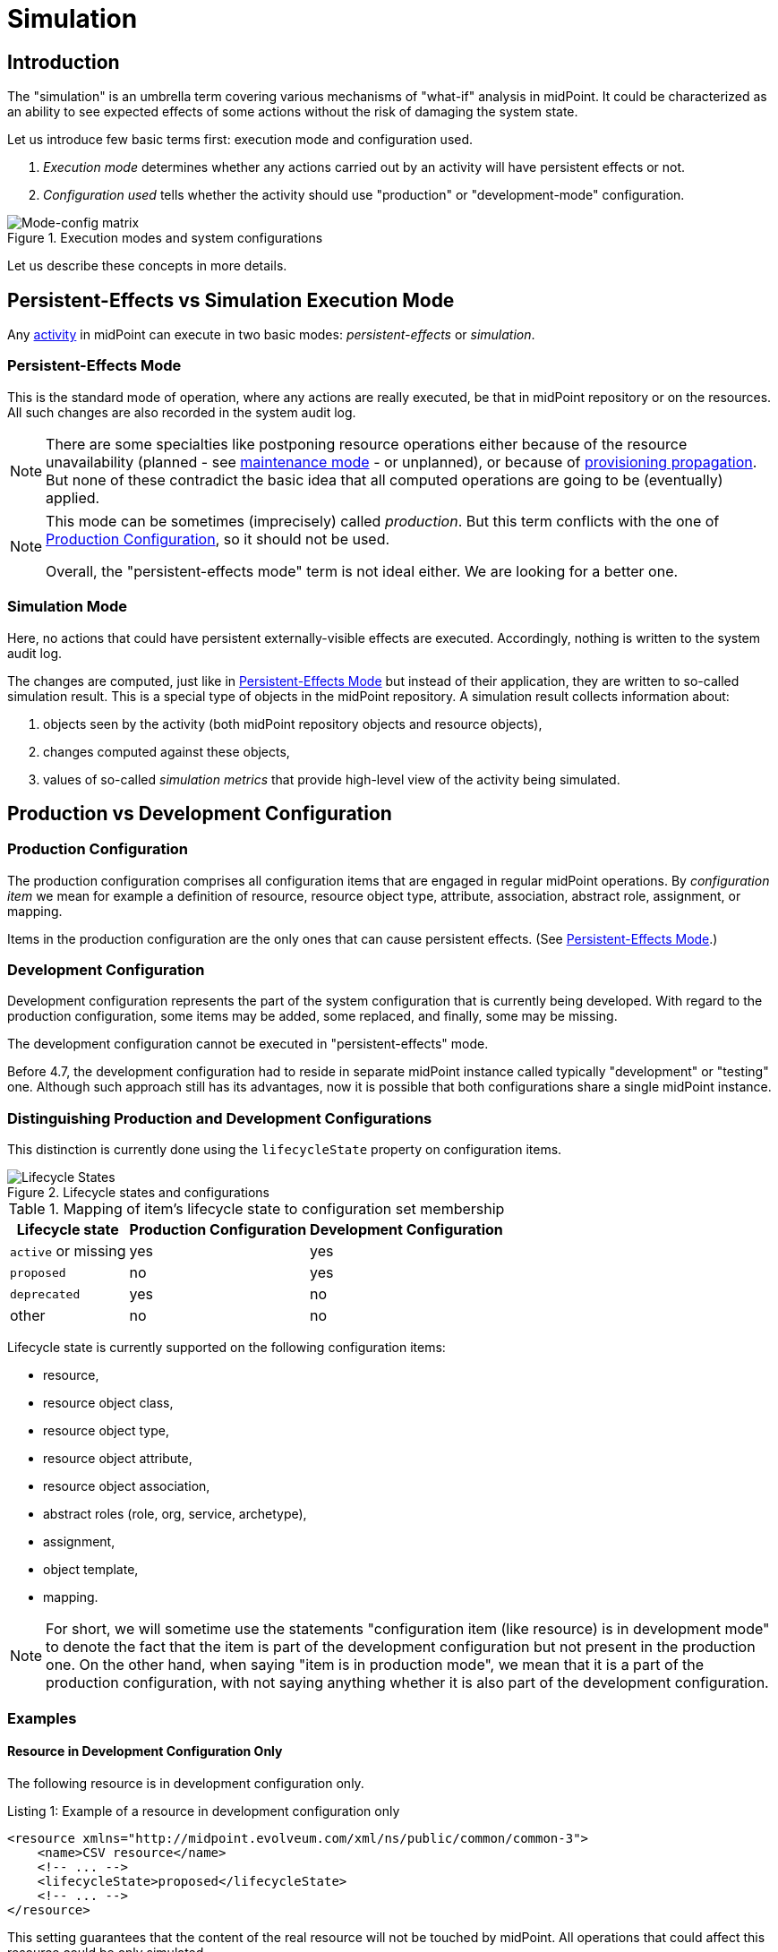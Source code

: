 = Simulation
:page-toc: top
:page-since: "4.7"
:page-midpoint-feature: true
:page-alias: { "parent" : "/midpoint/features/current/" }
:page-upkeep-status: green

== Introduction

The "simulation" is an umbrella term covering various mechanisms of "what-if" analysis in midPoint.
It could be characterized as an ability to see expected effects of some actions without the risk of damaging the system state.

Let us introduce few basic terms first: execution mode and configuration used.

. _Execution mode_ determines whether any actions carried out by an activity will have persistent effects or not.
. _Configuration used_ tells whether the activity should use "production" or "development-mode" configuration.

.Execution modes and system configurations
image::mode-config-matrix.drawio.png[Mode-config matrix]

Let us describe these concepts in more details.

== Persistent-Effects vs Simulation Execution Mode

Any xref:/midpoint/reference/tasks/activities/[activity] in midPoint can execute in two basic modes: _persistent-effects_ or _simulation_.

=== Persistent-Effects Mode

This is the standard mode of operation, where any actions are really executed, be that in midPoint repository or on the resources.
All such changes are also recorded in the system audit log.

[NOTE]
====
There are some specialties like postponing resource operations either because of the resource unavailability (planned - see xref:/midpoint/reference/resources/maintenance-state/[maintenance mode] - or unplanned), or because of xref:/midpoint/reference/resources/propagation/[provisioning propagation].
But none of these contradict the basic idea that all computed operations are going to be (eventually) applied.
====

[NOTE]
====
This mode can be sometimes (imprecisely) called _production_.
But this term conflicts with the one of <<Production Configuration>>, so it should not be used.

Overall, the "persistent-effects mode" term is not ideal either.
We are looking for a better one.
====

=== Simulation Mode

Here, no actions that could have persistent externally-visible effects are executed.
Accordingly, nothing is written to the system audit log.

The changes are computed, just like in <<Persistent-Effects Mode>> but instead of their application, they are written to so-called simulation result.
This is a special type of objects in the midPoint repository.
A simulation result collects information about:

. objects seen by the activity (both midPoint repository objects and resource objects),
. changes computed against these objects,
. values of so-called _simulation metrics_ that provide high-level view of the activity being simulated.

== Production vs Development Configuration

=== Production Configuration

The production configuration comprises all configuration items that are engaged in regular midPoint operations.
By _configuration item_ we mean for example a definition of resource, resource object type, attribute, association, abstract role, assignment, or mapping.

Items in the production configuration are the only ones that can cause persistent effects.
(See <<Persistent-Effects Mode>>.)

=== Development Configuration

Development configuration represents the part of the system configuration that is currently being developed.
With regard to the production configuration, some items may be added, some replaced, and finally, some may be missing.

The development configuration cannot be executed in "persistent-effects" mode.

Before 4.7, the development configuration had to reside in separate midPoint instance called typically "development" or "testing" one.
Although such approach still has its advantages, now it is possible that both configurations share a single midPoint instance.

=== Distinguishing Production and Development Configurations

This distinction is currently done using the `lifecycleState` property on configuration items.

.Lifecycle states and configurations
image::lifecycle-states.drawio.png[Lifecycle States]

.Mapping of item's lifecycle state to configuration set membership
[%autowidth]
[%header]
|===
| Lifecycle state | Production Configuration | Development Configuration
| `active` or missing | yes | yes
| `proposed` | no | yes
| `deprecated` | yes | no
| other | no | no
|===

Lifecycle state is currently supported on the following configuration items:

- resource,
- resource object class,
- resource object type,
- resource object attribute,
- resource object association,
- abstract roles (role, org, service, archetype),
- assignment,
- object template,
- mapping.

NOTE: For short, we will sometime use the statements "configuration item (like resource) is in development mode" to denote the fact that the item is part of the development configuration but not present in the production one.
On the other hand, when saying "item is in production mode", we mean that it is a part of the production configuration, with not saying anything whether it is also part of the development configuration.

=== Examples

==== Resource in Development Configuration Only

The following resource is in development configuration only.

.Listing 1: Example of a resource in development configuration only
[source,xml]
----
<resource xmlns="http://midpoint.evolveum.com/xml/ns/public/common/common-3">
    <name>CSV resource</name>
    <!-- ... -->
    <lifecycleState>proposed</lifecycleState>
    <!-- ... -->
</resource>
----

This setting guarantees that the content of the real resource will not be touched by midPoint.
All operations that could affect this resource could be only simulated.

==== Replacing a Mapping in an Object Template

The following setup can be used to preview a migration from old to new organizational unit by switching mappings in an object template.

.Listing 2: Example of switching mappings in an object template
[source,xml]
----
<objectTemplate xmlns="http://midpoint.evolveum.com/xml/ns/public/common/common-3">
    <name>person-template</name>
    <mapping> <!--1-->
        <strength>strong</strength>
        <expression>
            <value>ACME</value>
        </expression>
        <target>
            <path>organization</path>
        </target>
    </mapping>
    <mapping>
        <lifecycleState>deprecated</lifecycleState> <!--2-->
        <strength>strong</strength>
        <expression>
            <value>old-unit</value>
        </expression>
        <target>
            <path>organizationalUnit</path>
        </target>
    </mapping>
    <mapping>
        <lifecycleState>proposed</lifecycleState> <!--3-->
        <strength>strong</strength>
        <expression>
            <value>new-unit</value>
        </expression>
        <target>
            <path>organizationalUnit</path>
        </target>
    </mapping>
</objectTemplate>
----
<1> No explicit lifecycle state means "active".
Hence, this mapping is part of both production and development configurations.
<2> The `deprecated` state means that this mapping belongs only to the production configuration.
<3> The `proposed` state means that this mapping belongs only to the development configuration.

The third mapping serves as a replacement of the second one in the development configuration.
Hence, when you run a persistent-effect activity (or a simulation one using production configuration), users are assigned to `old-unit`.
But when running a simulation using development configuration, the users are assigned to `new-unit` instead.

== Typical Simulation Scenarios

This section presents a couple of typical simulation-related scenarios.

NOTE: Please see the xref:/midpoint/reference/simulation/tutorial/[tutorial] where these scenarios are shown in more details.

=== Introduction of a New Resource Configuration

When connecting new source or target system to midPoint, we must create its resource definition.
However, the first version of the definition is rarely completely correct and usually there is a need to fine-tune it.
MidPoint supports this by allowing us to evolve the definition safely, in development mode, so that potential mistakes will not cause any harm in production data in midPoint nor on resources.

Processes directly supported in this area:

- classification of resource objects (e.g. accounts) into object types, like `account/default` or `account/person`;
- correlation of resource objects to so-called focus objects, like users, roles, and so on;
- mapping of data between resource objects and focus objects.

=== Evolution of a Resource Configuration

Eventually, the first version of resource configuration is completed and put into production use.
Sooner or later, requirements for its evolution emerge.
The simulations feature supports such evolution by allowing adding pieces of the configuration (like new object types, attributes, association, or mappings) first in the development mode, and only after being developed and tested enough, switching them into production.
Also, other items can be replaced, by marking them as deprecated and adding analogous proposed items.
Yet other items can be deprecated without replacement, effectively planning for their removal.

== Specific Functionality
// TODO better name

=== Resource Wizard

. #TODO# resources and other configuration items are in "proposed" state by default
. #TODO# switching between "proposed", "active", and "deprecated" states
. #TODO# previewing content of a resource in simulation mode, so that re-classification occurs instantly

#TODO implement + document#

=== Running the Simulation on Foreground

#TODO @Vilo?#

=== Running the Simulation on Background

The simulations are typically executed in background tasks that host individual xref:/midpoint/reference/tasks/activities/[activities].
There are three aspects that can be defined:

==== Execution Mode

An activity can be run in one of three basic modes:

1. *Full execution.*
All computed changes are applied, everything has persistent effects.
This is <<Persistent-Effects Mode>> described in the introduction.

2. *Simulation (or preview).*
Changes to the data (user properties, account attributes, and so on) are only simulated, nothing is really changed in midPoint nor on resources.
This is <<Simulation Mode>> described in the introduction.footnote:[Simulation and preview are used as synonyms.]

3. *Shadow management simulation (or preview).*
This is a special low-level simulation of shadow-management-related changes that are normally applied automatically.
Those changes are related to shadow _classification_ i.e. determining its kind and intent, and shadow _correlation_ i.e. determining its owner.
In modes 1 and 2 such changes are applied automatically, because they have no visible effects on the identity data.
However, we may preview even those changes, to make development of classification and correlation configuration easier.
This is an xref:/midpoint/versioning/experimental/[experimental functionality].
Please see the xref:/midpoint/reference/simulation/tutorial/[tutorial] for an example.

This configuration is driven by `execution/mode` parameter in the activity definition.

For more information, please see xref:/midpoint/reference/tasks/activities/execution-mode.adoc[activity execution mode specification].

==== Configuration Used

An activity can execute against <<Production Configuration>> or <<Development Configuration>>.
(The latter cannot be used in <<Persistent-Effects Mode>>.)

This configuration is driven by `execution/configurationToUse` parameter in the activity definition.

For more information, please see xref:/midpoint/reference/tasks/activities/execution-mode.adoc[activity execution mode specification].

==== Simulation Result

We can run the simulation with or without creating the simulation result.
Furthermore, there are various options connected with the result itself, for example, what metrics and event marks should we include in the result.

This configuration is driven by `reporting/simulationResult` parameter in the activity definition.

For more information, please see <<Configuring Simulation Results>> and xref:/midpoint/reference/tasks/activities/reporting/simulation-result.adoc[activity simulation result definition].

==== An Example

.Listing 3. An import task executing in simulation mode, over development configuration, and with creation of a simulation result
[source,xml]
----
<task xmlns="http://midpoint.evolveum.com/xml/ns/public/common/common-3"
      xmlns:ri="http://midpoint.evolveum.com/xml/ns/public/resource/instance-3"
      oid="8b169df3-3124-4e36-871f-83bb52acfd7b">
    <name>Simulated import from HR</name>
    <executionState>runnable</executionState>
    <activity>
        <work>
            <import>
                <resourceObjects>
                    <resourceRef oid="236dd5ca-47df-403c-82e1-9ce2f36be000"/>
                    <objectclass>ri:AccountObjectClass</objectclass>
                </resourceObjects>
            </import>
        </work>
        <execution>
            <mode>preview</mode> <!--1-->
            <configurationToUse>
                <set>development</set> <!--2-->
            </configurationToUse>
        </execution>
        <reporting>
            <simulationResult/> <!--3-->
        </reporting>
    </activity>
</task>
----
<1> The value of `preview` means we do not want to execute the actions in this task.
<2> `development` means we want to use the development configuration in this task.
<3> The presence of `simulationResult` means we want to create the simulation result object.

=== Displaying and Managing the Simulation Results

#TODO @Vilo?#

=== Configuring Simulation Results

Simulation results are configured in the system configuration and in individual simulation activities.
Aspects that are configured include:

- What metrics and event marks should be observed during the particular simulation?
- Should a dedicated database partition be used for storing this simulation result?

Please see xref:results/definition.adoc[] for more information.

=== Reporting

Simulation results can be displayed interactively via midPoint GUI, or their content can be exported using the xref:/midpoint/reference/misc/reports/configuration/[reporting] functionality.

There are the following built-in simulation reports.

.Built-in simulation reports
[%autowidth]
|===
| Report | Description | Typical use

| xref:reports/results.adoc[]
| Lists simulation results without having a look at individual processed objects.
Shows metadata and individual metrics.
| overview, trends

| xref:reports/objects.adoc[]
| Lists objects processed by given simulation.
One processed object corresponds to one report row.
| high-level view of one simulation

| xref:reports/objects-with-metrics.adoc[]
| Lists objects processed by given simulation along with metrics related to each object.
| more detailed quantitative analysis of the simulation

| Items Changed
| #TODO#
| #TODO#

| Values Changed
| #TODO#
| #TODO#
|===

=== Application Programming Interface

#TODO#

=== Configuring Lifecycle State

#TODO#

== Limitations

#TODO#
